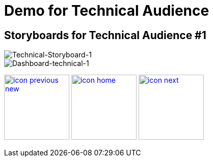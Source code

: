 :imagesdir: images
:icons: font
:source-highlighter: prettify

ifdef::env-github[]
:tip-caption: :bulb:
:note-caption: :information_source:
:important-caption: :heavy_exclamation_mark:
:caution-caption: :fire:
:warning-caption: :warning:
:imagesdir: images
:icons: font
:source-highlighter: prettify
endif::[]

= Demo for Technical Audience

== Storyboards for Technical Audience #1

image::Industry-4.0-demo-SA-training-33.jpg[Technical-Storyboard-1]

image::technical-screen-1.png[Dashboard-technical-1]

[.text-center]
image:icons/icon-previous-new.png[align=left, width=128, link=storyboard-technical.html] image:icons/icon-home.png[align="center",width=128, link=index.html] image:icons/icon-next.png[align="right"width=128, link=storyboard-technical-2.html]
